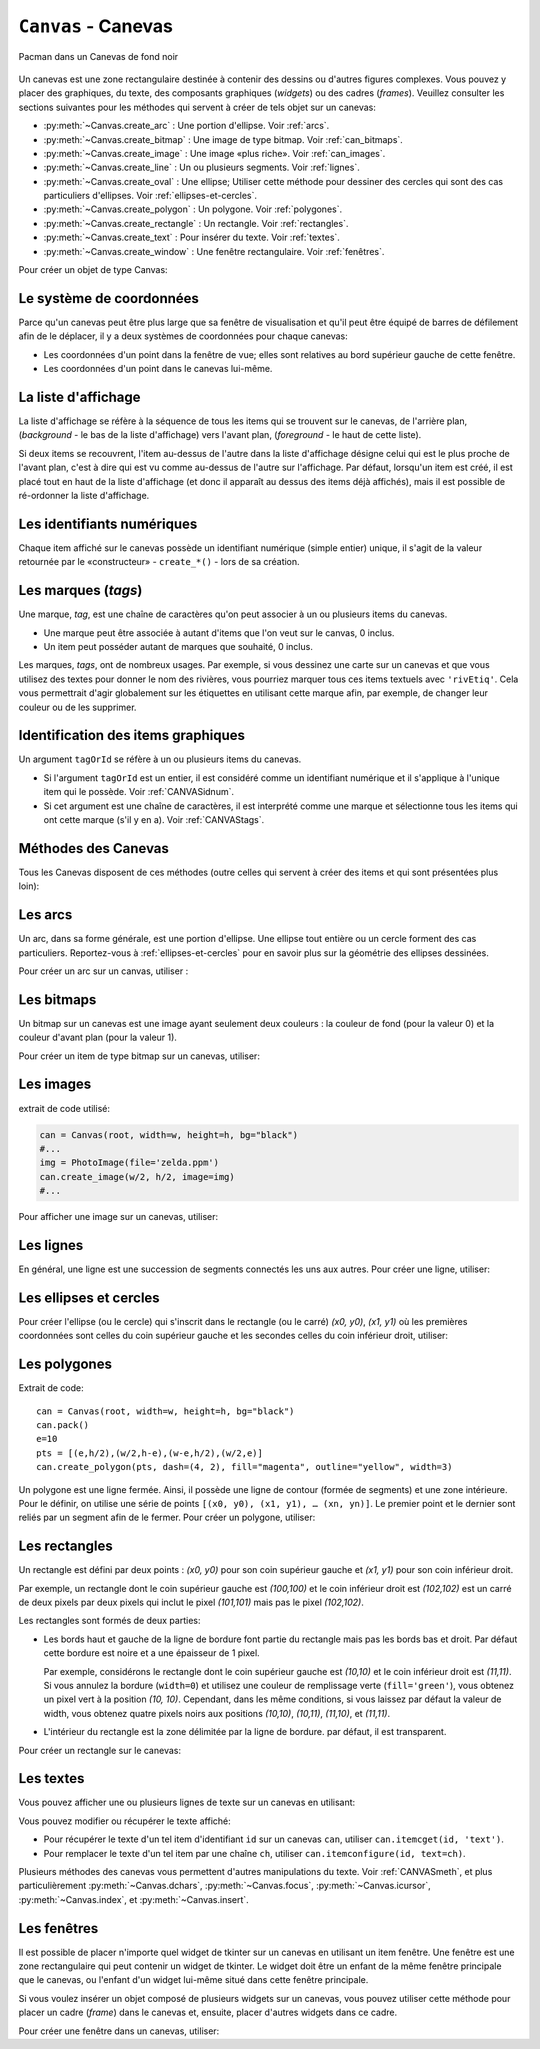 .. _CANEVAS:

************************
``Canvas`` - Canevas 
************************

.. figure:: img/pacman.png
   :align: center

   Pacman dans un Canevas de fond noir

Un canevas est une zone rectangulaire destinée à contenir des dessins ou d'autres figures complexes. Vous pouvez y placer des graphiques, du texte, des composants graphiques (*widgets*) ou des cadres (*frames*). Veuillez consulter les sections suivantes pour les méthodes qui servent à créer de tels objet sur un canevas:

* :py:meth:`~Canvas.create_arc` : Une portion d'ellipse. Voir :ref:`arcs`.

* :py:meth:`~Canvas.create_bitmap` : Une image de type bitmap. Voir :ref:`can_bitmaps`.

* :py:meth:`~Canvas.create_image` : Une image «plus riche». Voir :ref:`can_images`.

* :py:meth:`~Canvas.create_line` : Un ou plusieurs segments. Voir :ref:`lignes`.

* :py:meth:`~Canvas.create_oval` : Une ellipse; Utiliser cette méthode pour dessiner des cercles qui sont des cas particuliers d'ellipses. Voir :ref:`ellipses-et-cercles`.

* :py:meth:`~Canvas.create_polygon` : Un polygone. Voir :ref:`polygones`.

* :py:meth:`~Canvas.create_rectangle` : Un rectangle. Voir :ref:`rectangles`.

* :py:meth:`~Canvas.create_text` : Pour insérer du texte. Voir :ref:`textes`.

* :py:meth:`~Canvas.create_window` : Une fenêtre rectangulaire. Voir :ref:`fenêtres`.

Pour créer un objet de type Canvas:

.. py:class:: Canvas(parent, option=valeur, ...)

        Le constructeur retourne le nouveau widget canvas. Ses options sont:

        :arg borderwidth:
                (ou **bd**) Largeur de la bordure du canevas. Voir :ref:`dimensions`.
                La valeur par défaut est 2 pixels. 
        :arg background:
                (ou **bg**) Couleur de fond du canevas. La valeur par défaut est un gris léger, à peu près ``'#E4E4E4'``.
        :arg closeenough:
                Un flottant qui précise la distance minimale entre la souris et un item pour considérer qu'elle est dessus. La valeur par défaut est 1.0.
        :arg confine:
                Si ``True`` (la valeur par défaut), il n'est pas possible de faire défiler le canvas en dehors de sa zone de visualisation (`scrollregion`), voir ci-dessous.
        :arg cursor:
                Pointeur de la souris utilisé sur le canevas. Voir :ref:`pointeurs`.
        :arg height:
            Hauteur du canvas. Voir :ref:`dimensions`.
        :arg highlightbackground:
                Couleur de la ligne de focus lorsque le canevas n'a pas le focus. Voir :ref:`FOCUS`. 
        :arg highlightcolor:
                Couleur de la ligne de focus lorsque le canevas a le focus.
        :arg highlightthickness:
                Épaisseur de la ligne de focus. La valeur par défaut est 1.
        :arg relief:
                Le style de relief du canvas. La valeur par défaut est ``'flat'``. Voir :ref:`reliefs`.
        :arg scrollregion:
                Un tuple ``(w, n, e, s)`` qui définit la zone du canevas accessible par défilement. ``w`` désigne le côté gauche, ``n`` le bord haut, ``e`` le côté droit et ``s`` le bord bas.
        :arg selectbackground:
                La couleur de fond utilisée pour afficher l'item sélectionné.
        :arg selectborderwidth:
                L'épaisseur de la bordure de l'item sélectionné.
        :arg selectforeground:
                La couleur d'avant plan utilisée pour mettre en valeur l'item sélectionné.
        :arg takefocus:
                Normalement, le focus (voir :ref:`FOCUS`) est obtenu en utilisant la touche Tab seulement si un gestionnaire d'événement a été prévu pour cela (voir :ref:`EVENTS` pour une vue d'ensemble de la gestion du clavier). Si vous positionnez la valeur de cette option à 1, le canevas obtiendra le focus de manière ordinaire. Positionnez la à ``''`` pour obtenir le comportement «normal».
        :arg width:
                Largeur du canevas. Voir :ref:`dimensions`.
        :arg xscrollincrement:
                Normalement, on peut faire défiler un canevas horizontalement à n'importe quelle position. Vous pouvez obtenir ce comportement en positionnant cette option à ``0`` . Si vous donnez une valeur positive à cette option, le canevas défile en utilisant des multiples de cette valeur. Elle sera en outre utilisée comme unité de défilement horizontal comme quand l'utilisateur clique sur les flèches situées aux extrémités d'une barre de défilement. Voir :ref:`SCROLLBAR`. 
        :arg xscrollcommand:
                Si le canevas est muni d'une barre défilement, positionnez cette option en utilisant la méthode ``set()`` de la barre.
        :arg yscrollincrement:
                Fonctionne de manière similaire à **xscrollincrement**, mais pour un défilement vertical.
        :arg yscrollcommand:
                Fonctionne de manière similaire à **xscrollcommand**, mais pour une barre de défilement vertical.

Le système de coordonnées
=========================

Parce qu'un canevas peut être plus large que sa fenêtre de visualisation et qu'il peut être équipé de barres de défilement afin de le déplacer, il y a deux systèmes de coordonnées pour chaque canevas:

* Les coordonnées d'un point dans la fenêtre de vue; elles sont relatives au bord supérieur gauche de cette fenêtre.

* Les coordonnées d'un point dans le canevas lui-même.

La liste d'affichage
====================

La liste d'affichage se réfère à la séquence de tous les items qui se trouvent sur le canevas, de l'arrière plan, (*background* - le bas de la liste d'affichage) vers l'avant plan, (*foreground* - le haut de cette liste).

Si deux items se recouvrent, l'item au-dessus de l'autre dans la liste d'affichage désigne celui qui est le plus proche de l'avant plan, c'est à dire qui est vu comme au-dessus de l'autre sur l'affichage. Par défaut, lorsqu'un item est créé, il est placé tout en haut de la liste d'affichage (et donc il apparaît au dessus des items déjà affichés), mais il est possible de ré-ordonner la liste d'affichage.

.. _CANVASidnum:

Les identifiants numériques
===========================

Chaque item affiché sur le canevas possède un identifiant numérique (simple entier) unique, il s'agit de la valeur retournée par le «constructeur» - ``create_*()`` - lors de sa création.

.. _CANVAStags:

Les marques (`tags`)
====================

Une marque, *tag*, est une chaîne de caractères qu'on peut associer à un ou plusieurs items du canevas.

* Une marque peut être associée à autant d'items que l'on veut sur le canvas, 0 inclus.

* Un item peut posséder autant de marques que souhaité, 0 inclus.

Les marques, *tags*, ont de nombreux usages. Par exemple, si vous dessinez une carte sur un canevas et que vous utilisez des textes pour donner le nom des rivières, vous pourriez marquer tous ces items textuels avec ``'rivEtiq'``. Cela vous permettrait d'agir globalement sur les étiquettes en utilisant cette marque afin, par exemple, de changer leur couleur ou de les supprimer.

Identification des items graphiques
===================================

Un argument ``tagOrId`` se réfère à un ou plusieurs items du canevas.

* Si l'argument ``tagOrId`` est un entier, il est considéré comme un identifiant numérique et il s'applique à l'unique item qui le possède. Voir :ref:`CANVASidnum`.

* Si cet argument est une chaîne de caractères, il est interprété comme une marque et sélectionne tous les items qui ont cette marque (s'il y en a). Voir :ref:`CANVAStags`. 

.. _CANVASmeth:  

Méthodes des Canevas
====================

Tous les Canevas disposent de ces méthodes (outre celles qui servent à créer des items et qui sont présentées plus loin):

.. hlist::
  :columns: 4

  * :py:meth:`~Canvas.addtag_above`
  * :py:meth:`~Canvas.addtag_all`
  * :py:meth:`~Canvas.addtag_below`
  * :py:meth:`~Canvas.addtag_closest`
  * :py:meth:`~Canvas.addtag_enclosed`
  * :py:meth:`~Canvas.addtag_overlapping`
  * :py:meth:`~Canvas.addtag_withtag`
  * :py:meth:`~Canvas.bbox`
  * :py:meth:`~Canvas.canvasx`
  * :py:meth:`~Canvas.canvasy`
  * :py:meth:`~Canvas.coords`
  * :py:meth:`~Canvas.dchars`
  * :py:meth:`~Canvas.delete`
  * :py:meth:`~Canvas.dtag`
  * :py:meth:`~Canvas.find_above`
  * :py:meth:`~Canvas.find_all`
  * :py:meth:`~Canvas.find_below`
  * :py:meth:`~Canvas.find_closest`
  * :py:meth:`~Canvas.find_enclosed`
  * :py:meth:`~Canvas.find_overlapping`
  * :py:meth:`~Canvas.find_withtag`
  * :py:meth:`~Canvas.focus`
  * :py:meth:`~Canvas.gettags`
  * :py:meth:`~Canvas.icursor`
  * :py:meth:`~Canvas.index`
  * :py:meth:`~Canvas.insert`
  * :py:meth:`~Canvas.itemcget`
  * :py:meth:`~Canvas.itemconfigure`
  * :py:meth:`~Canvas.move`
  * :py:meth:`~Canvas.postscript`
  * :py:meth:`~Canvas.scale`
  * :py:meth:`~Canvas.scan_dragto`
  * :py:meth:`~Canvas.scan_mark`
  * :py:meth:`~Canvas.select_adjust`
  * :py:meth:`~Canvas.select_clear`
  * :py:meth:`~Canvas.select_from`
  * :py:meth:`~Canvas.select_item`
  * :py:meth:`~Canvas.select_to`
  * :py:meth:`~Canvas.tag_bind`
  * :py:meth:`~Canvas.tag_lower`
  * :py:meth:`~Canvas.tag_raise`
  * :py:meth:`~Canvas.tag_unbind`
  * :py:meth:`~Canvas.type`
  * :py:meth:`~Canvas.xview_moveto`
  * :py:meth:`~Canvas.xview_scroll`
  * :py:meth:`~Canvas.yview_moveto`
  * :py:meth:`~Canvas.yview_scroll`

.. py:method:: Canvas.addtag_above(newTag, tagOrId)

        Appose une nouvelle marque *newTag* à l'item situé juste au-dessus de celui qui est sélectionné par *tagOrId* dans la liste d'affichage. L'argument *newTag*, donné sous la forme d'une chaîne de caractère, est la marque qu'on souhaite apposer.

.. py:method:: Canvas.addtag_all(newTag)

        Attache la marque donnée à tous les items qui sont présents sur le canevas.

.. py:method:: Canvas.addtag_below(newTag, tagOrID)

        Attache la nouvelle marque *newTag* à tous les items situés en-dessous de celui qui est indiqué par l'identifiant numérique ou la marque *tagOrId*. L'argument *newTag* est une chaîne de caractères.

.. py:method:: Canvas.addtag_closest(newTag, x, y, halo=None, start=None)

        Ajoute une marque à l'item le plus proche de la position indiquée par les coordonnées (de la fenêtre de vue). Si un ou plusieurs items sont à la même distance, celui qui est le plus haut dans la liste d'affichage (qui recouvre les autres) est sélectionné.
        Utilisez l'argument *halo* afin d'augmenter la taille effective du point. Par exemple, une valeur de 5 indique le traitement de tous les objets qui recouvrent le disque de centre *(x, y)*.

        Si l'identifiant d'un objet est utilisé pour l'argument *start*, cette méthode marque l'item qui est le plus haut dans la liste d'affichage tout en étant en dessous de celui qui est ainsi identifié.

.. py:method:: Canvas.addtag_enclosed(newTag, x1, y1, x2, y2)

        Ajoute la marque *newTag* à tous les items qui sont complètement recouvert par le rectangle dont le coin supérieur gauche est *(x1, y1)* et le coin inférieur droit est *(x2, y2)*. 

.. py:method:: Canvas.addtag_overlapping(newTag, x1, y1, x2, y2)

        Comme la méthode précédente à cela près que les items marqués sont tous ceux qui ont au moins un point commun avec le rectangle.

.. py:method:: Canvas.addtag_withtag(newTag, tagOrId)

        Ajoute la marque *newTag* à ou aux objets identifiés par *tagOrId*. 

.. py:method:: Canvas.bbox(tagOrId=None)

        Retourne un tuple *(x1, y1, x2, y2)* qui décrit un rectangle qui renferme tous les objets identifiés par *tagOrId*. Si l'argument n'est pas précisé, le rectangle retourné est le plus petit qui contient tous les items présents dans le canevas. Le coin supérieur gauche du rectangle est *(x1, y1)* et son coin inférieur droit est *(x2, y2)*.

.. py:method:: Canvas.canvasx(screenx, gridspacing=None)

        Retourne la coordonnée x du canevas qui correspond à la coordonnée x d'affichage précisée par *screenx*. Si l'argument *gridspacing* est précisé, la valeur de x relative au canevas est arrondi au plus proche multiple de cette valeur.

.. py:method:: Canvas.canvasy(screeny, gridspacing=None)

        Similaire à la méthode précédente mais pour y.

.. py:method:: Canvas.coords(tagOrId, x0, y0, x1, y1, ..., xn, yn)

        Si vous précisez uniquement l'argument *tagOrId*, elle retourne un tuple contenant les coordonnées du plus bas ou de l'unique item précisé par cet argument. Le nombre des coordonnées dépend du type d'item. Dans la plupart des cas, il est de la forme *(x1, y1, x2, y2)* décrivant la boîte englobante (*bounding box*) de l'item.

        Vous pouvez déplacer un item en précisant ses nouvelles coordonnées.

.. py:method:: Canvas.dchars(tagOrId, first=0, last=first)

        Supprime des caractères du ou des items textuels sélectionnés. Tous les caractères situés entre *first* et *last* (inclus) sont supprimés, ces paramètres indiquant une position entière ou la fin du texte via la chaîne ``'end'``. Par exemple, pour un canevas ``C`` et un item de marque ``'I'``, ``C.dchars('I', 1, 1)`` supprime le second caractère.

.. py:method:: Canvas.delete(tagOrId)

        Supprime le ou les items indiqués par *tagOrId*. Il n'y a pas d'erreurs si aucun item ne correspond à *tagOrId*.

.. py:method:: Canvas.dtag(tagOrId, tagToDelete)

        Supprime la marque *tagToDelete* du ou des items sélectionnés par *tagOrId*. 

.. py:method:: Canvas.find_above(tagOrId)

        Retourne l'identifiant numérique de l'item situé juste au dessus de celui qui est sélectionné par *tagOrId*. S'il y en a plusieurs, on utilise le plus haut dans la liste d'affichage. Si l'item précisé par *tagOrId* est le plus haut, la méthode returne un tuple vide ``()``.

.. py:method:: Canvas.find_all()

        Retourne une liste qui contient tous les identifiants numériques de tous les items du canevas, du plus bas au plus haut.

.. py:method:: Canvas.find_below(tagOrId)

        Retourne l'identifiant numérique de l'item situé juste en dessous de celui qui est sélectionné par *tagOrId*. Si plusieurs items correspondent, on obtient le plus bas dans la liste d'affichage. Si l'item sélectionné par *tagOrId* est le plus bas, la méthode retourne un tuple vide ``()``.

.. py:method:: Canvas.find_closest(x, y, halo=None, start=None)

        Retourne un tuple contenant l'identifiant numérique d'un seul item, celui qui est le plus proche du point *(x, y)*. Si plusieurs items sont sélectionnés, c'est celui qui est le plus haut dans la liste d'affichage. Si aucun item n'est sélectionné, retourne une liste vide. Utiliser l'argument *halo* afin d'augmenter la taille effective du point. Tout item situé à une distance inférieur à *halo* de *(x, y)* le coupe. Si *start* est renseigné, en utilisant une marque ou un identifiant (la marque sélectionne l'item le plus bas), l'item le plus proche et situé en-dessous de *start* est choisi.

.. py:method:: Canvas.find_enclosed(x1, y1, x2, y2)

        Retourne la liste des identifiants numériques des items situés entièrement à l'intérieur du rectangle déterminé par *(x1, y1)* (coin supérieur gauche) et *(x2, y2)* (coin inférieur droit). 

.. py:method:: Canvas.find_overlapping(x1, y1, x2, y2)

        Similaire à la méthode précédente, mais sélectionne tous les items qui ont au moins un point commun avec le rectangle.

.. py:method:: Canvas.find_withtag(tagOrId)

        Retourne la liste des identifiants numériques des items sélectionnés par *tagOrId*.

.. py:method:: Canvas.focus(tagOrId=None)

        Donne le focus à l'item sélectionné par *tagOrId*. Si plusieurs sont sélectionnés, donne le focus au premier de la liste d'affichage qui permet un curseur d'insertion. Si aucun item ne satisfait cette condition ou si le canevas n'a pas le focus, le focus n'est pas modifié. Si l'argument est omis, l'identifiant de l'item qui a le focus est retourné ou ``''`` si aucun ne l'a.

.. py:method:: Canvas.gettags(tagOrId)

        Si *tagOrId* est un identifant numérique, elle retourne la liste de toutes les marques qui sont associées à cet item. Si c'est une marque, elle retourne la liste de toutes les marques de l'item le plus bas parmi ceux qui sont sélectionnés.

.. py:method:: Canvas.icursor(tagOrId, index)

        En supposant que l'item sélectionné permette l'insertion de texte et qu'il possède le focus, positionne le curseur d'insertion à la position *index* laquelle est soit un entier ou la chaîne ``'end'``. N'a pas d'effet autrement.

.. py:method:: Canvas.index(tagOrId, specifier)

        Retourne l'index (entier) du *specifier* donné dans l'item textuel sélectionné par *tagOrId* (le plus bas s'il y en a plusieurs). La valeur de retour est une position dans une chaîne qui suit les convention de Python, 0 signifie avant le premier caractère. L'argument *specifier* peut être :

        * ``'insert'``, pour retourner la position courante du curseur d'insertion.

        * ``'end'``, pour retourner la position qui suit le dernier caractère.

        * 'sel.first', pour retourner la position initiale de la zone de sélection. Si une telle zone n'existe pas, tkinter produira une exception du type ``TclError``.

        * ``'sel.last'``, pour retourner la position de la fin de la zone de sélection. De même, tkinter lève une exception si une telle zone n'existe pas.

        * Une chaîne de la forme ``'@x,y'`` pour retourner l'index du caractère situé à la position *(x, y)*. Si cette position est située au-dessus ou à gauche de l'item textuel, la méthode retourne 0. Si elle est située en-dessous ou à droite, la méthode retourne l'index de fin de l'item. 

.. py:method:: Canvas.insert(tagOrId, beforeThis, text)

        Insère la chaîne de caractères *text* dans le ou les items sélectionné par *tagOrId*, à la position déterminée par *beforeThis*: ``'insert'``, ``'end'``, ``'sel.first'`` et ``'sel.last'`` ou un entier (index) ou ``'@x,y'`` (*x* et *y* à remplacer par des entiers).

.. py:method:: Canvas.itemcget(tagOrId, option)

        Retourne la valeur de l'*option* de configuration (précisée par une chaîne de caractères) pour l'item sélectionné (ou pour l'item le plus bas si plusieurs sont sélectionnés par *tagOrId*. C'est très similaire à la méthode ``cget()`` pour les widgets.

.. py:method:: Canvas.itemconfigure(tagOrId, option, ...)

        Si aucune option n'est indiquée, retourne un dictionnaire dont les clés sont les options possibles pour l'item donné par *tagOrId* (ou le plus bas s'il y en a plusieurs). Autrement, modifie la ou les options données sous la forme ``option=valeur``.

.. py:method:: Canvas.move(tagOrId, dx, dy)

        Déplace les items donnés via *tagOrId* en ajoutant *dx* à leurs coordonnées *x* et *dy* à leurs coordonnées *y*.

.. py:method:: Canvas.postscript(option, ...)

        Génère une représentation du contenu actuel du canevas sous la forme d'une image PostScript encapsulé. Ses options sont:

        :arg colormode:
                Utilisez ``'color'`` pour une image couleur, ``'gray'`` pour une image en niveaux de gris, ou ``'mono'`` pour une image en noir et blanc.
        :arg file:
                Pour préciser un fichier dans lequel le code PostScript sera écrit. Si non renseigné, le PostScript est retourné sous la forme d'une chaîne de caractère.
        :arg height:
                Hauteur du canevas à prendre en compte. Par défaut, la hauteur visible du canevas.
        :arg rotate:
                Si ``False``, la page est rendue en mode «portrait»; si ``True``, en mode «paysage».
        :arg x:
        :arg y:
                Précisent les coordonnées du coin supérieur gauche de la zone du canevas à afficher.
        :arg width:
                largeur à prendre en compte. Par défaut, la largeur visible du canevas.

.. py:method:: Canvas.scale(tagOrId, x, y, sx, sy)

        Mise à l'échelle de tous les objets relativement au point de référence ``P=(x, y)``. Les facteurs d'échelle *sx* et *sy* sont basés sur une valeur de 1.0 qui signifie aucune mise à l'échelle. Chaque point des items sélectionnés est déplacé de façon que leurs distances en *x* (resp. en *y*) au point ``P`` sont multipliées par *sx* (resp. *sy*). Cette méthode ne modifie pas la taille des textes mais peut les déplacer.

.. py:method:: Canvas.scan_dragto(x, y, gain=10.0)

        Sert à faire défiler le canevas. voir la méthode :py:meth:`~Canvas.scan_mark()`.

.. py:method:: Canvas.scan_mark(x, y)

        Cette méthode sert à réaliser des défilement rapide du canevas. L'intention est que l'utilisateur puisse faire défiler le canevas par cliquer-glisser c'est à dire en appuyant sur un bouton de la souris (sans relâcher) et en la déplaçant jusqu'au relâchement. Pour réaliser cette fonctionnalité, lier l'événement souris «bouton appuyé» à un gestionnaire qui appelle cette méthode en positionnant *x* et *y* à la position de la souris. Ensuite, lier l'événement ``'<Motion>'`` à un gestionnaire qui, en supposant que le bouton de la souris n'est pas relâché, appelle :py:meth:`~Canvas.scan_dragto(x, y, gain)` en positionnant *x* et *y* aux coordonnées de la souris ; le paramètre *gain* sert à contrôler le rythme du défilement, sa valeur par défaut est ``10.0``. Utiliser une valeur plus grande pour accélérer le défilement.

.. py:method:: Canvas.select_adjust(tagOrId, index)

        Trouve l'extrémité de la selection courante la plus proche du caractère donné par *index* et l'ajuste de façon que la nouvelle sélection contienne ce caractère. L'autre extrémité de la sélection devient le point d'ancrage pour une utilisation ultérieure de :py:meth:`~Canvas.select_to`. Si il n'y avait aucune sélection, se comporte comme la méthode  :py:meth:`~Canvas.select_to`.

        Pour les valeurs possible de *index*, voir :py:meth:`~Canvas.insert`. 

.. py:method:: Canvas.select_clear()

        Supprime la sélection courante (pas ce qui est sélectionné) si elle existe, autrement ne fait rien.

.. py:method:: Canvas.select_from(tagOrId, index)

        Positionne le point d'ancrage de la sélection juste avant le caractère précisé par *index* dans le texte de l'item donné par *tagOrId*. Cette méthode ne modifie pas une sélection existante, elle positionne simplement la marque de fin de sélection pour l'utilisation ultérieur de :py:meth:`~Canvas.select_to`.

.. py:method:: Canvas.select_item()

        S'il y a une sélection de texte dans ce canevas, retourne l'identiant de l'item texte qui contient la sélection. Sinon, retourne ``None``.

.. py:method:: Canvas.select_to(oid, index)

        Positionne la sélection afin qu'elle inclut tous les caractères compris entre l'ancre de la sélection et *index*. La nouvelle sélection contient le caractère à la position *index*. Elle contient le caractère associé à l'ancre de sélection seulement si *index* est supérieur ou égal au point d'ancrage de la sélection. Le point d'ancrage de la sélection est déterminé par la dernière utilisation des méthodes :py:meth:`~Canvas.select_adjust` ou :py:meth:`~Canvas.select_from`.  Si le point d'ancrage de la sélection n'est pas positionné, il est placé à la position *index*.

.. py:method:: Canvas.tag_bind(tagOrId, chevt=None, gestionnaire=None, add=None)

        Lie le gestionnaire d'événement *gestionnaire*, pour l'évenement précisé par *chevt*, à ou aux items *tagOrId*. Si l'argument *add* est une chaîne qui commence par ``'+'``, cette liaison est ajoutée à celles qui ont déjà pu être définies pour cet événement. Autrement, les liaisons précédement définies sont remplacées par celle-ci.  Pour plus d'informations, voir :ref:`EVENTS`. Notez que la liaison aux items n'est pas supprimée par le retrait d'une marque (ni ajoutée en cas de nouveau marquage).

.. py:method:: Canvas.tag_lower(tagOrId, belowThis)

        Déplace les items *tagOrId* juste en-dessous du premier ou seul item indiqué par *belowThis*. S'il y en a plusieurs, leur ordre relatif n'est pas modifié. Cette méthode ne s'applique pas aux items fenêtre, *window*.

.. py:method:: Canvas.tag_raise(tagOrId, aboveThis)

        Déplace les items sélectionnés par *tagOrId* juste au-dessus du premier ou seul item sélectionné par *aboveThis*. S'il y en a plusieurs, leur ordre relatif n'est pas modifié. Cette méthode ne s'applique pas aux items fenêtre, *window*.

.. py:method:: Canvas.tag_unbind(tagOrId, chEvt, gestId=None)

        Supprime la liaison entre le ou les items *tagOrId* et le gestionnaire *gestId* pour la chaîne d'événement *chEvt*. Voir  :ref:`EVENTS`. 

.. py:method:: Canvas.type(tagOrId)

        Retourne le type du premier ou seul item sélectionné par *tagOrdId*. La valeur de retour est l'une des chaînes suivante : ``'arc'``, ``'bitmap'``, ``'image'``, ``'line'``, ``'oval'``, ``'polygon'``, ``'rectangle'``, ``'text'``, or ``'window'``. 

.. py:method:: Canvas.xview_moveto(fraction)

        Cette méthode fait défiler le canevas relativement à sa fenêtre de vue. L'intention est de faire une liaison avec l'option *command* d'une barre de défilement qui aurait été associée à ce canevas. Le défilement est horizontal jusqu'à une position entre 0 et 1 (argument *fraction*): 0.0 pour sa position la plus à gauche et 1.0 pour sa position la plus à droite. 

.. py:method:: Canvas.xview_scroll(n, what)

        Cette méthode fait défiler le canevas à gauche ou à droite. L'argument *what* précise le défilement qui peut être soit ``'units'`` soit ``'pages'``, *n* précise le nombre d'unité du déplacement (vers la droite si positif, vers la gauche autrement). ``'units'`` se réfère à l'option *xscrollincrement* (voir :ref:`SCROLLBAR`). Pour ``'pages'``, *n* est multiplié par 90% de la largeur de la page.

.. py:method:: Canvas.yview_moveto(fraction)

        Même chose que ``xview_moveto`` mais verticalement. 

.. py:method:: Canvas.yview_scroll(n, what)

        Même chose que ``xview_scroll`` mais verticalement.

.. _arcs:

Les arcs
========

.. image:: img/can_arc.png
        :align: center
        
Un arc, dans sa forme générale, est une portion d'ellipse. Une ellipse tout entière ou un cercle forment des cas particuliers. Reportez-vous à  :ref:`ellipses-et-cercles` pour en savoir plus sur la géométrie des ellipses dessinées.

Pour créer un arc sur un canvas, utiliser :

.. py:method:: Canvas.create_arc(x0, y0, x1, y1, option, ...)

        Le constructeur retourne l'identifiant numérique du nouvel arc créé.

        Le point *(x0, y0)* est le coin supérieur gauche et *(x1, y1)* le coin inférieur droit du rectangle dans lequel s'inscrit l'ellipse. Si le rectangle est un carré, vous obtenez un (arc) de cercle.

        Les options possibles sont: 

        :arg activedash:
                Ces options servent à préciser l'apparence de l'arc lorsque son état est ``'active'``, c'est à dire lorsque la souris le survole. Pour les valeurs possibles, voir les options **dash**, **fill**, **outline**, **outlinestipple**, **stipple**, and **width.** 
        :arg activefill:
        :arg activeoutline:
        :arg activeoutlinestipple:
        :arg activestipple:
        :arg activewidth:
        :arg dash: 
                Sert à réaliser une bordure hachurée autour de l'arc. Utiliser cette option pour préciser un motif de hachure. Voir :ref:`Motifs-brise`.
        :arg dashoffset: 
                Utiliser cette option pour décaler la bordure du motif hachuré à un autre point du cycle. Voir :ref:`Motifs-brise`.
        :arg disableddash: 
                Ces options servent à préciser l'apparence de l'arc lorsque son état est ``'disabled'``.
        :arg disabledfill:
        :arg disabledoutline:
        :arg disabledoutlinestipple:
        :arg disabledstipple:
        :arg disabledwidth:
        :arg extent:
                Largeur angulaire de l'arc en degrés. L'arc commence à l'angle précisé par l'option **start** et s'étend de **extent** degrés dans le sens direct (sens contraire des aiguilles d'une montre).
        :arg fill:
                Par défaut, l'intérieur de l'arc est transparent et vous pouvez obtenir ce comportement avec ``fill=''``. Vous pouvez aussi utiliser une couleur de remplissage. Voir :ref:`couleurs`.
        :arg offset: 
                Utiliser cette option pour modifier le décalage du motif de «pointillé» de l'intérieur de l'arc. Voir :ref:`nuagepts`.
        :arg outline:
                Couleur de la bordure. Par défaut, ``outline='black'``.
        :arg outlineoffset: 
                Utiliser cette option pour ajuster le motif en «pointillé» de la ligne de bordure. Voir :ref:`nuagepts`.
        :arg outlinestipple:
                Utiliser cette option pour une ligne de bordure en pointillé. Le motif est précisé à l'aide d'un bitmap; Voir :ref:`bitmaps`.
        :arg start:
                Angle (en degré), mesuré à partir de l'axe des *x* (dirigé horizontalement et vers la droite), qui précise le point de départ de l'arc. Si cette option n'est pas renseignée, on obtient une ellipse.
        :arg state: 
                ``'normal'`` par défaut. Il vaut ``'active'`` lorsque la souris le survole. Mettre cet option à ``'disabled'`` pour l'empêcher de réagir à la souris, la mettre à ``'hidden'`` pour le rendre invisible.
        :arg stipple: 
                Un bitmap pour indiquer le motif de pointillé à utiliser pour remplir l'intérieur de l'arc. Par défaut, ``stipple=''``, ce qui indique l'utilisation potentielle d'une couleur de remplissage. Une valeur typique serait ``stipple='gray25'``. N'a pas d'effet sauf si une couleur a été indiquée pour l'option **fill** . Voir :ref:`bitmaps`.
        :arg style: 
                Par défaut, l'arc est dessiné avec ses rayons; utiliser ``style='pieslice'`` pour obtenir cela. Pour dessiner l'arc sans ses rayons, utiliser ``style='arc'``. Pour tracer l'arc et sa corde, c'est à dire le segment qui joint ses extrémtités, utiliser ``style='chord'``.
        :arg tags: 
                Si c'est une chaîne seule, elle sert à marquer (*tag*) l'arc. Utiliser un tuple de chaînes pour lui attribuer plusieurs marques. Voir :ref:`CANVAStags`.
        :arg width:
                Largeur de la bordure. Vaut 1 pixel par défaut. Utiliser ``width=0`` Pour rendre la bordure invisible. Voir :ref:`dimensions`. 


.. _can_bitmaps:

Les bitmaps
===========

Un bitmap sur un canevas est une image ayant seulement deux couleurs : la couleur de fond (pour la valeur 0) et la couleur d'avant plan (pour la valeur 1).

Pour créer un item de type bitmap sur un canevas, utiliser:

.. py:method:: Canvas.create_bitmap(x, y, options ...)

        Retourne l'identifiant numérique de l'image bitmap créée sur le canevas appelant.

        *x* et *y* sont les coordonnées du point de référence qui précise où placer le bitmap.

        Les options sont :

        :arg activebackground: 
                Ces options précisent la couleur de fond, le bitmap et la couleur d'avant plan lorsque le bitmap est ``'active'``, c'est à dire lors du survol de la souris.
        :arg activebitmap:
        :arg activeforeground:
        :arg anchor:
                Le bitmap est positionné relativement au point *(x, y)*. La valeur par défaut est ``anchor='center'``, ce qui centre le bitmap sur la position *(x, y)*. Voir :ref:`ancrage` pour les valeurs d'ancrage. Par exemple, si vous indiquez ``anchor='ne'``, le bitmap est positionné de telle sorte que le point *(x, y)* est situé dans le coin supérieur droit (nord est) du bitmap.
        :arg background: 
                La couleur de fond du bitmap (son 0). Sa valeur par défaut est ``background=''`` ce qui veut dire transparent.
        :arg bitmap: 
                Le bitmap à afficher. Voir :ref:`bitmaps`.
        :arg disabledbackground: 
                Ces options précisent la couleur de fond, le bitmap et la couleur d'avant plan utilisés lorsque le bitmap est dans l'état (*state*) ``'disabled'``.
        :arg disabledbitmap:
        :arg disabledforeground:
        :arg foreground: 
                La couleur d'avant plan (son 1) du bitmap. Sa valeur par défaut est ``foreground='black'``.
        :arg state: 
                ``'normal'`` par défaut. Il vaut ``'active'`` lorsque la souris le survole. Mettre cette option à ``'disabled'`` pour l'empêcher de réagir à la souris, la mettre à ``'hidden'`` pour le rendre invisible.
        :arg tags: 
                Si c'est une chaîne seule, elle sert à marquer (*tag*) le bitmap. Utiliser un tuple de chaînes pour lui attribuer plusieurs marques. Voir :ref:`CANVAStags`.

.. _can_images:

Les images
==========
.. image:: img/can_image.png
        :align: center

extrait de code utilisé:

.. code-block:: python

        can = Canvas(root, width=w, height=h, bg="black")
        #...
        img = PhotoImage(file='zelda.ppm')
        can.create_image(w/2, h/2, image=img)
        #... 

Pour afficher une image sur un canevas, utiliser:

.. py:method:: Canvas.create_image(x, y, option, ...)

        Retourne l'identifiant numérique de l'item image créé sur le canevas appelant.

        L'image est positionnée relativement au point *(x, y)*. Ces options sont :

        :arg activeimage: 
                Image à afficher lorsque la souris survole l'item. Pour les valeurs possibles, voir l'option **image** ci-dessous.
        :arg anchor:
                Par défaut, vaut ``'center'`` ce qui signifie que le texte est centré par rapport à la position *(x, y)*. Voir  :ref:`ancrage` pour les valeurs possibles. Par exemple, si ``anchor='s'``, l'image sera positionnée de sorte que le point *(x, y)* soit situé au milieu de son bord supérieur (sud).
        :arg disabledimage: 
                Image à afficher lorsque l'item est inactif (à l'état ``'disabled'``). Pour les valeurs possibles, voir **image** ci-dessous.
        :arg image:
                L'image à afficher, voir :ref:`images`, pour avoir des informations à propos de la création d'image qui peuvent être chargées dans les canevas.
        :arg state: 
                ``'normal'`` par défaut. Mettre cet option à ``'disabled'`` pour l'empêcher de réagir à la souris, la mettre à ``'hidden'`` pour la rendre invisible.
        :arg tags:
                Si c'est une chaîne seule, elle sert à marquer (*tag*) l'image. Utiliser un tuple de chaînes pour lui attribuer plusieurs marques. Voir :ref:`CANVAStags`.

.. _lignes:

Les lignes
==========

En général, une ligne est une succession de segments connectés les uns aux autres. Pour créer une ligne, utiliser:

.. py:method:: Canvas.create_line(x0, y0, x1, y1, ..., xn, yn, option, ...)

        La ligne est formée de segments qui joignent les points *(x0, y0)*, *(x1, y1)*, … *(xn, yn)*. Les options possibles sont :

        :arg activedash: 
                Ces options servent à préciser l'apparence de la ligne lorsque son état est ``'active'``, c'est à dire lorsque la souris la survole. Pour les valeurs possibles, voir les options **dash**, **fill**, **stipple**, and **width**. 
        :arg activefill:
        :arg activestipple:
        :arg activewidth:
        :arg arrow:
                Par défaut, la ligne n'est pas terminée par une flèche. Utiliser ``arrow='first'`` pour obtenir une flèche au point *(x0, y0)* de la ligne. Utilisez ``arrow='last'`` pour obtenir une flèche à l'autre extrémité. Utilisez ``arrow='both'`` pour en avoir à chaque extrémité.
        :arg arrowshape:
                Un tupe *(d1, d2, d3)* qui décrit la forme des flèches ajoutées par l'option **arrow**. La valeur par défaut est ``(8,10,3)``. Voir :ref:`style-extr`.
        :arg capstyle:
                Utiliser cette option pour préciser la forme des extrémités de la ligne. Voir :ref:`style-extr`. La valeur par défaut est ``'butt'``.
        :arg dash: 
                Pour produire une ligne hachurée, donner une valeur à cette option. Voir :ref:`Motifs-brise`. L'apparence par défaut est une ligne pleine.
        :arg dashoffset: 
                Si vous préciser un motif de hâchure, le comportement par défaut est d'utiliser le motif dès le début de la ligne. Utiliser cette option pour décaler la bordure du motif hachuré à une certaine distance par rapport au début de la ligne. Voir :ref:`Motifs-brise`.
        :arg disableddash: 
                Ces options servent à préciser l'apparence de la ligne lorsque son état est ``'disabled'``.
        :arg disabledfill:
        :arg disabledstipple:
        :arg disabledwidth:
        :arg fill:
                La couleur utilisée pour dessiner la ligne. La valeur par défaut est ``fill='black'``.
        :arg joinstyle: 
                Cette option contrôle l'apparence des jointures des côtés adjacents (lorsqu'il y en a plusieurs) de la ligne. Voir :ref:`style-extr`. La valeur par défaut est ``'round'``.
        :arg offset: 
                Pour les lignes en pointillés, cette option sert à régler finement le motif en cohérence avec ceux des objets adjacents. Voir :ref:`nuagepts`.
        :arg smooth:
                La bordure par défaut est formée de segments pour connecter les points qui définissent la ligne; Utilisez ``smooth=0`` pour obtenir ce comportement. Si vous utilisez ``smooth=1``, vous obtenez une courbe qui passe par ces points. Pour obtenir un segment avec ``smooth=1``, dupliquer les coordonnées de ses extrémités.
        :arg splinesteps:
                Si ``smooth=1``, chaque morceau de la courbe (entre deux points) est rendu à l'aide d'un certain nombre de petits segments. Cette option précise le nombre de segments utilisés pour cela; Sa valeur par défaut est ``splinesteps=12``.
        :arg state: 
                ``'normal'`` par défaut. Il vaut ``'active'`` lorsque la souris survole la ligne. Mettre cette option à ``'disabled'`` pour l'empêcher de réagir à la souris, la mettre à ``'hidden'`` pour la rendre invisible.
        :arg stipple:
                Pour dessiner une ligne en pointillé, indiquez un bitmap qui précise le motif à utiliser, par exemple ``stipple='gray25'``. Voir :ref:`bitmaps` pour les valeurs possibles.
        :arg tags:
                Si c'est une chaîne seule, elle sert à marquer (*tag*) la ligne. Utiliser un tuple de chaînes pour lui attribuer plusieurs marques. Voir :ref:`CANVAStags`.
        :arg width:
                L'épaisseur de la ligne. Vaut 1 pixel par défaut. Voir :ref:`dimensions` pour les valeurs possibles.

.. _ellipses-et-cercles:

Les ellipses et cercles
=======================

.. image:: img/can_ellipse.png
        :align: center
        
Pour créer l'ellipse (ou le cercle) qui s'inscrit dans le rectangle (ou le carré) *(x0, y0)*, *(x1, y1)* où les premières coordonnées sont celles du coin supérieur gauche et les secondes celles du coin inférieur droit, utiliser:

.. py:method:: Canvas.create_oval(x0, y0, x1, y1, option, ...)

        Retourne l'identifiant numérique de l'ellipse créée. Les options sont:

        :arg activedash: 
                Ces options servent à préciser l'apparence du rectangle lorsque son état est ``'active'``, c'est à dire lorsque la souris le survole. Pour les valeurs possibles, voir les options **dash**, **fill**, **outline**, **outlinestipple**, **stipple**, and **width**. 
        :arg activefill:
        :arg activeoutline:
        :arg activeoutlinestipple:
        :arg activestipple:
        :arg activewidth:
        :arg dash: 
                Sert à réaliser une bordure hachurée autour de l'ellipse. Utiliser cette option pour préciser un motif de hachure. Voir :ref:`Motifs-brise`.
        :arg dashoffset: 
                Utiliser cette option pour décaler la bordure du motif hachuré à un autre point du cycle. Voir :ref:`Motifs-brise`.
        :arg disableddash: 
                Ces options servent à préciser l'apparence de l'ellipse lorsque son état est ``'disabled'``.
        :arg disabledfill:
        :arg disabledoutline:
        :arg disabledoutlinestipple:
        :arg disabledstipple:
        :arg disabledwidth:
        :arg fill:
                Par défaut, l'intérieur de l'ellipse  est transparent et vous pouvez obtenir ce comportement avec ``fill=''``. Vous pouvez aussi utiliser une couleur de remplissage. Voir :ref:`couleurs`.
        :arg offset: 
                Utiliser cette option pour modifier le décalage du motif de «pointillé» de l'intérieur de l'ellipse. Voir :ref:`nuagepts`.
        :arg outline:
                Couleur de la bordure. Par défaut, ``outline='black'``.
        :arg outlineoffset: 
                Utiliser cette option pour ajuster le motif de «pointillé» de la ligne de bordure. Voir :ref:`nuagepts`.
        :arg stipple:
                Un bitmap pour indiquer le motif de pointillé à utiliser pour remplir l'intérieur de l'ellipse.  Par défaut, ``stipple=''``, ce qui indique l'utilisation potentielle d'une couleur de remplissage. Une valeur typique serait ``stipple='gray25'``. N'a pas d'effet sauf si une couleur a été indiquée pour l'option **fill**. Voir :ref:`bitmaps`.
        :arg outlinestipple: 
                Utiliser cette option pour une ligne de bordure en pointillé. Le motif est précisé à l'aide d'un bitmap (voir **stipple** ci-dessus); Voir :ref:`bitmaps`.
        :arg state: 
                ``'normal'`` par défaut. Il vaut ``'active'`` lorsque la souris le survole. Mettre cet option à ``'disabled'`` pour l'empêcher de réagir à la souris, la mettre à ``'hidden'`` pour le rendre invisible.
        :arg tags:
                Si c'est une chaîne seule, elle sert à marquer (*tag*) l'ellipse. Utiliser un tuple de chaînes pour lui attribuer plusieurs marques. Voir :ref:`CANVAStags`.
        :arg width:
                Largeur de la bordure. Vaut 1 pixel par défaut. Utiliser ``width=0`` Pour rendre la bordure invisible. Voir :ref:`dimensions`. 

.. _polygones:

Les polygones
=============

.. image:: img/can_polygon.png
        :align: center
        
Extrait de code::

        can = Canvas(root, width=w, height=h, bg="black")
        can.pack()
        e=10
        pts = [(e,h/2),(w/2,h-e),(w-e,h/2),(w/2,e)]
        can.create_polygon(pts, dash=(4, 2), fill="magenta", outline="yellow", width=3)

Un polygone est une ligne fermée. Ainsi, il possède une ligne de contour (formée de segments) et une zone intérieure. Pour le définir, on utilise une série de points ``[(x0, y0), (x1, y1), … (xn, yn)]``. Le premier point et le dernier sont reliés par un segment afin de le fermer. Pour créer un polygone, utiliser:

.. py:method:: Canvas.create_polygon(x0, y0, x1, y1, ..., option, ...)

        Retourne l'identifiant numérique du polygone créé. Ses options sont:

        :arg activedash: 
                Ces options servent à préciser l'apparence du polygone lorsque son état est ``'active'``, c'est à dire lorsque la souris le survole. Pour les valeurs possibles, voir les options **dash**, **fill**, **outline**, **outlinestipple**, **stipple**, and **width**. 
        :arg activefill:
        :arg activeoutline:
        :arg activeoutlinestipple:
        :arg activestipple:
        :arg activewidth:
        :arg dash: 
                Sert à réaliser une bordure hachurée autour du polygone. Utiliser cette option pour préciser un motif de hâchure. Voir :ref:`Motifs-brise`.
        :arg dashoffset: 
                Utiliser cette option pour décaler la bordure du motif hachuré à un autre point du cycle. Voir :ref:`Motifs-brise`.
        :arg disableddash: 
                Ces options servent à préciser l'apparence du polygone lorsque son état est ``'disabled'``.
        :arg disabledfill:
        :arg disabledoutline:
        :arg disabledoutlinestipple:
        :arg disabledstipple:
        :arg disabledwidth:
        :arg fill:
                Par défaut, l'intérieur du polygone est transparent et vous pouvez obtenir ce comportement avec ``fill=''``. Vous pouvez aussi utiliser une couleur de remplissage. Voir :ref:`couleurs`.
        :arg joinstyle: 
                Cette option contrôle l'apparence des jointures des côtés adjacents du polygone. Voir :ref:`style-extr`.
        :arg offset: 
                Utiliser cette option pour modifier le décalage du motif de «pointillé» de l'intérieur du polygone. Voir :ref:`nuagepts`.
        :arg outline:
                Couleur de la bordure; par défaut, ``outline=''``, ce qui rend la bordure transparente.
        :arg outlineoffset: 
                Utiliser cette option pour ajuster le motif de «pointillé» de la ligne de bordure. Voir :ref:`nuagepts`.
        :arg outlinestipple: 
                Utiliser cette option pour une ligne de bordure en pointillé. Le motif est précisé à l'aide d'un bitmap; Voir :ref:`bitmaps`.
        :arg smooth:
                La bordure par défaut est formée de segments pour connecter les points qui définissent le polygone; Utilisez ``smooth=0`` pour obtenir ce comportement. Si vous utilisez ``smooth=1``, vous obtenez une courbe qui passe par ces points. Pour obtenir un segmente avec ``smooth=1``, dupliquer les coordonnées de ses extrémités.
        :arg splinesteps:
                Si ``smooth=1``, chaque morceau de la courbe (entre deux points) est rendu à l'aide d'un certain nombre de petits segments. Cette option précise le nombre de segments utilisés pour cela; Sa valeur par défaut est ``splinesteps=12``.
        :arg state: 
                ``'normal'`` par défaut. Il vaut ``'active'`` lorsque la souris le survole. Mettre cette option à ``'disabled'`` pour l'empêcher de réagir à la souris, la mettre à ``'hidden'`` pour le rendre invisible.
        :arg stipple:
                Un bitmap pour indiquer le motif de pointillé à utiliser pour remplir l'intérieur du polygone. Par défaut, ``stipple=''``, ce qui indique l'utilisation potentielle d'une couleur de remplissage. Une valeur typique serait ``stipple='gray25'``. N'a pas d'effet sauf si une couleur a été indiquée pour l'option ``fill`` . Voir :ref:`bitmaps`.
        :arg tags:
                Si c'est une chaîne seule, elle sert à marquer (*tag*) le polygone. Utiliser un tuple de chaînes pour lui attribuer plusieurs marques. Voir :ref:`CANVAStags`.
        :arg width:
                Largeur de la bordure. Vaut 1 pixel par défaut. Utiliser ``width=0`` Pour rendre la bordure invisible. Voir :ref:`dimensions`. 

.. _rectangles:

Les rectangles
==============

.. image:: img/can_rectangle.png
        :align: center
        
Un rectangle est défini par deux points : *(x0, y0)* pour son coin supérieur gauche et *(x1, y1)* pour son coin inférieur droit.

Par exemple, un rectangle dont le coin supérieur gauche est *(100,100)* et le coin inférieur droit est *(102,102)* est un carré de deux pixels par deux pixels qui inclut le pixel *(101,101)* mais pas le pixel *(102,102)*.

Les rectangles sont formés de deux parties:

* Les bords haut et gauche de la ligne de bordure font partie du rectangle mais pas les bords bas et droit. Par défaut cette bordure est noire et a une épaisseur de 1 pixel.

  Par exemple, considérons le rectangle dont le coin supérieur gauche est *(10,10)* et le coin inférieur droit est *(11,11)*. Si vous annulez la bordure (``width=0``) et utilisez une couleur de remplissage verte (``fill='green'``), vous obtenez un pixel vert à la position *(10, 10)*. Cependant, dans les même conditions, si vous laissez par défaut la valeur de width, vous obtenez quatre pixels noirs aux positions *(10,10)*, *(10,11)*, *(11,10)*, et *(11,11)*.

* L'intérieur du rectangle est la zone délimitée par la ligne de bordure. par défaut, il est transparent. 

Pour créer un rectangle sur le canevas: 

.. py:method:: Canvas.create_rectangle(x0, y0, x1, y1, option, ...)

        Retourne l'identifiant numérique du rectangle créé. Ses options sont: 

        :arg activedash: 
                Ces options servent à préciser l'apparence du rectangle lorsque son état est ``'active'``, c'est à dire lorsque la souris le survole. Pour les valeurs possibles, voir les options **dash**, **fill**, **outline**, **outlinestipple**, **stipple**, and **width**. 
        :arg activefill:
        :arg activeoutline:
        :arg activeoutlinestipple:
        :arg activestipple:
        :arg activewidth:
        :arg dash: 
                Sert à réaliser une bordure hachurée autour du rectangle. Utilisez cette option pour préciser un motif de hachure. Voir :ref:`Motifs-brise`.
        :arg dashoffset: 
                Utiliser cette option pour décaler la bordure du motif hachuré à un autre point du cycle. Voir :ref:`Motifs-brise`.
        :arg disableddash: 
                Ces options servent à préciser l'apparence du rectangle lorsque son état est ``'disabled'``.
        :arg disabledfill:
        :arg disabledoutline:
        :arg disabledoutlinestipple:
        :arg disabledstipple:
        :arg disabledwidth:
        :arg fill:
                Par défaut, l'intérieur du rectangle est transparent et vous pouvez obtenir ce comportement avec ``fill=''``. Vous pouvez aussi utiliser une couleur de remplissage. Voir :ref:`couleurs`.
        :arg offset: 
                Utiliser cette option pour modifier le décalage du motif en «pointillé» de l'intérieur du rectangle. Voir :ref:`nuagepts`.
        :arg outline:
                Couleur de la bordure. Par défaut, ``outline='black'``.
        :arg outlineoffset: 
                Utiliser cette option pour ajuster le motif en «pointillé» de la ligne de bordure. Voir :ref:`nuagepts`.
        :arg outlinestipple: 
                Utiliser cette option pour une ligne de bordure en pointillé. Le motif est précisé à l'aide d'un bitmap; Voir :ref:`bitmaps`.
        :arg state: 
                ``'normal'`` par défaut. Il vaut ``'active'`` lorsque la souris le survole. Mettre cette option à ``'disabled'`` pour l'empêcher de réagir à la souris, la mettre à ``'hidden'`` pour le rendre invisible.
        :arg stipple:
                Un bitmap pour indiquer le motif en pointillé à utiliser pour remplir l'intérieur du rectangle. Par défaut, ``stipple=''``, ce qui indique l'utilisation potentielle d'une couleur de remplissage. Une valeur typique serait ``stipple='gray25'``. N'a pas d'effet sauf si une couleur a été indiquée pour l'option ``fill`` . Voir :ref:`bitmaps`.
        :arg tags:
                Si c'est une chaîne seule, elle sert à marquer (*tag*) le rectangle. Utiliser un tuple de chaînes pour lui attribuer plusieurs marques. Voir :ref:`CANVAStags`.
        :arg width:
                Largeur de la bordure. Vaut 1 pixel par défaut. Utiliser ``width=0`` Pour rendre la bordure invisible. Voir :ref:`dimensions`. 

.. _textes:

Les textes
==========

Vous pouvez afficher une ou plusieurs lignes de texte sur un canevas en utilisant:

.. py:method:: Canvas.create_text(x, y, option, ...)

        Retourne l'identifiant numérique de l'objet textuel ainsi créé. Ses options sont:

        :arg activefill: 
                Couleur de remplissage à utiliser lorsque la souris est au-dessus.
        :arg activestipple: 
                Le motif en pointillé à utiliser lorsque le texte est ``'active'`` (au survol de la souris). Pour des valeurs possibles, voir l'option **stipple** ci-dessous.
        :arg anchor:
                Par défaut, vaut ``'center'`` ce qui signifie que le texte est centré par rapport à la position *(x,y)*. Notez que l'ancrage se rapporte à la position du point relativement au texte: ainsi, si anchor="n", le texte apparaît sous le point de façon que ce dernier soit au nord. Voir :ref:`ancrage` pour les valeurs possibles.
        :arg disabledfill: 
                Couleur de remplissage lorsque l'item est dans l'état (state) ``'disabled'``.
        :arg disabledstipple: 
                Le motif en pointillé à utiliser lorsque le texte est ``'disabled'``. Pour des valeurs possibles, voir l'option **stipple** ci-dessous.
        :arg fill:
                Couleur du texte, noir par défaut. Voir :ref:`couleurs`.
        :arg font:
                Utiliser cette option pour changer la police de caractères. Voir :ref:`polices`.
        :arg justify:
                Gère l'alignement en cas d'affichage multiligne : ``'left'`` pour gauche, ``'center'`` pour centré et ``'right'`` pour droit.
        :arg offset: 
                Le décalage du motif en pointillé à utiliser pour le texte. Pour plus d'informations, voir :ref:`nuagepts`.
        :arg state: 
                ``'normal'`` par défaut. Mettre cette option à ``'disabled'`` pour l'empêcher de réagir à la souris, la mettre à ``'hidden'`` pour le rendre invisible.
        :arg stipple:
                Un bitmap qui indique le motif pointillé qui sera utilisé pour le rendu du texte. La valeur par défaut est `` stipple=''``, ce qui indique un rendu «solide». Une valeur typique serait ``stipple='gray25'``. Voir :ref:`bitmaps`.
        :arg tags:
                Si c'est une chaîne seule, elle sert à marquer (*tag*) le texte. Utiliser un tuple de chaînes pour lui attribuer plusieurs marques. Voir :ref:`CANVAStags`.
        :arg text:
                Le texte à afficher sous la forme d'une chaîne de caractères. Utiliser ``'\n'`` pour forcer les sauts de ligne.
        :arg width:
                Si aucune valeur n'est indiquée, le texte est affiché dans un rectangle aussi long que la plus longue ligne. Si vous indiquez explicitement une largeur, chaque ligne du texte sera coupée afin de ne pas dépasser cette largeur. Voir :ref:`dimensions`.

Vous pouvez modifier ou récupérer le texte affiché:

* Pour récupérer le texte d'un tel item d'identifiant ``id`` sur un canevas ``can``, utiliser ``can.itemcget(id, 'text')``.

* Pour remplacer le texte d'un tel item par une chaîne ``ch``, utiliser ``can.itemconfigure(id, text=ch)``.

Plusieurs méthodes des canevas vous permettent d'autres manipulations du texte. Voir :ref:`CANVASmeth`, et plus particulièrement :py:meth:`~Canvas.dchars`, :py:meth:`~Canvas.focus`, :py:meth:`~Canvas.icursor`, :py:meth:`~Canvas.index`, et :py:meth:`~Canvas.insert`. 

.. _fenêtres:

Les fenêtres
============

Il est possible de placer n'importe quel widget de tkinter sur un canevas en utilisant un item fenêtre. Une fenêtre est une zone rectangulaire qui peut contenir un widget de tkinter. Le widget doit être un enfant de la même fenêtre principale que le canevas, ou l'enfant d'un widget lui-même situé dans cette fenêtre principale.

Si vous voulez insérer un objet composé de plusieurs widgets sur un canevas, vous pouvez utiliser cette méthode pour placer un cadre (*frame*) dans le canevas et, ensuite, placer d'autres widgets dans ce cadre.

Pour créer une fenêtre dans un canevas, utiliser:

.. py:method:: Canvas.create_window(x, y, option, ...)

        Retourne l'identifiant numérique de la fenêtre créée. Ses options sont:

        :arg anchor:
                Par défaut, vaut ``'center'`` ce qui signifie que la fenêtre est centrée par rapport à la position *(x,y)*. Voir :ref:`ancrage` pour les valeurs possibles.
        :arg height:
                La hauteur de la zone réservée pour la fenêtre. Si non renseignée, la fenêtre s'ajuste à la hauteur de son contenue. Voir :ref:`dimensions` pour les valeurs possibles.
        :arg state: 
                ``'normal'`` par défaut. Mettre cette option à ``'disabled'`` pour empêcher la fenêtre de réagir à la souris, la mettre à ``'hidden'`` pour la rendre invisible.
        :arg tags:
                Si c'est une chaîne seule, elle sert à marquer (*tag*) la fenêtre. Utiliser un tuple de chaînes pour lui attribuer plusieurs marques. Voir :ref:`CANVAStags`.
        :arg width:
                La largeur de la zone réservée pour la fenêtre. Si non renseignée, la fenêtre s'ajuste à la largeur de son contenu.
        :arg window:
                Utiliser ``window=w`` où ``w`` est le widget que vous souhaitez placer sur le canevas. 
